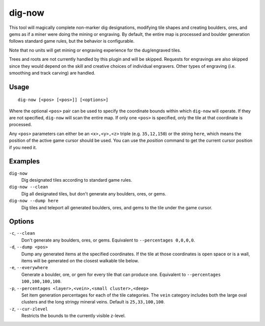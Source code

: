 dig-now
=======

.. dfhack-tool::
    :summary: Instantly complete dig designations.
    :tags: untested fort armok map

This tool will magically complete non-marker dig designations, modifying tile
shapes and creating boulders, ores, and gems as if a miner were doing the mining
or engraving. By default, the entire map is processed and boulder generation
follows standard game rules, but the behavior is configurable.

Note that no units will get mining or engraving experience for the dug/engraved
tiles.

Trees and roots are not currently handled by this plugin and will be skipped.
Requests for engravings are also skipped since they would depend on the skill
and creative choices of individual engravers. Other types of engraving (i.e.
smoothing and track carving) are handled.

Usage
-----

::

    dig-now [<pos> [<pos>]] [<options>]

Where the optional ``<pos>`` pair can be used to specify the coordinate bounds
within which ``dig-now`` will operate. If they are not specified, ``dig-now``
will scan the entire map. If only one ``<pos>`` is specified, only the tile at
that coordinate is processed.

Any ``<pos>`` parameters can either be an ``<x>,<y>,<z>`` triple (e.g.
``35,12,150``) or the string ``here``, which means the position of the active
game cursor should be used. You can use the `position` command to get the
current cursor position if you need it.

Examples
--------

``dig-now``
    Dig designated tiles according to standard game rules.
``dig-now --clean``
    Dig all designated tiles, but don't generate any boulders, ores, or gems.
``dig-now --dump here``
    Dig tiles and teleport all generated boulders, ores, and gems to the tile
    under the game cursor.

Options
-------

``-c``, ``--clean``
    Don't generate any boulders, ores, or gems. Equivalent to
    ``--percentages 0,0,0,0``.
``-d``, ``--dump <pos>``
    Dump any generated items at the specified coordinates. If the tile at those
    coordinates is open space or is a wall, items will be generated on the
    closest walkable tile below.
``-e``, ``--everywhere``
    Generate a boulder, ore, or gem for every tile that can produce one.
    Equivalent to ``--percentages 100,100,100,100``.
``-p``, ``--percentages <layer>,<vein>,<small cluster>,<deep>``
    Set item generation percentages for each of the tile categories. The
    ``vein`` category includes both the large oval clusters and the long stringy
    mineral veins. Default is ``25,33,100,100``.
``-z``, ``--cur-zlevel``
    Restricts the bounds to the currently visible z-level.
